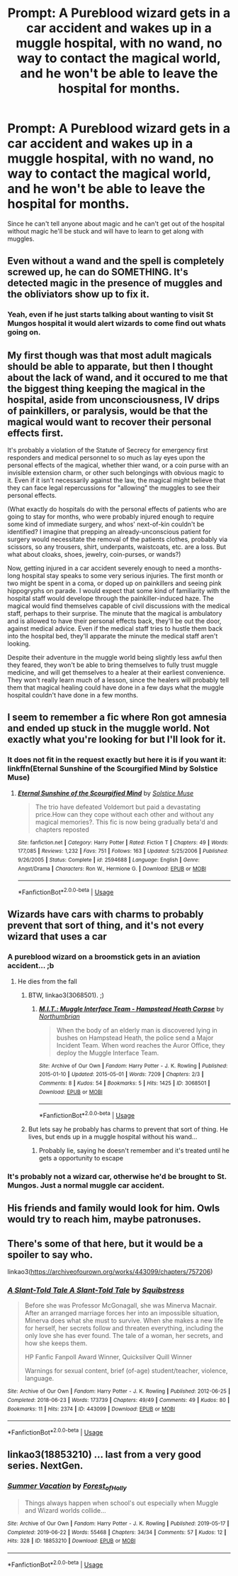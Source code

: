 #+TITLE: Prompt: A Pureblood wizard gets in a car accident and wakes up in a muggle hospital, with no wand, no way to contact the magical world, and he won't be able to leave the hospital for months.

* Prompt: A Pureblood wizard gets in a car accident and wakes up in a muggle hospital, with no wand, no way to contact the magical world, and he won't be able to leave the hospital for months.
:PROPERTIES:
:Author: 15_Redstones
:Score: 28
:DateUnix: 1557337517.0
:DateShort: 2019-May-08
:FlairText: Prompt
:END:
Since he can't tell anyone about magic and he can't get out of the hospital without magic he'll be stuck and will have to learn to get along with muggles.


** Even without a wand and the spell is completely screwed up, he can do SOMETHING. It's detected magic in the presence of muggles and the obliviators show up to fix it.
:PROPERTIES:
:Author: streakermaximus
:Score: 21
:DateUnix: 1557349371.0
:DateShort: 2019-May-09
:END:

*** Yeah, even if he just starts talking about wanting to visit St Mungos hospital it would alert wizards to come find out whats going on.
:PROPERTIES:
:Author: EpicBeardMan
:Score: 8
:DateUnix: 1557363151.0
:DateShort: 2019-May-09
:END:


** My first though was that most adult magicals should be able to apparate, but then I thought about the lack of wand, and it occured to me that the biggest thing keeping the magical in the hospital, aside from unconsciousness, IV drips of painkillers, or paralysis, would be that the magical would want to recover their personal effects first.

It's probably a violation of the Statute of Secrecy for emergency first responders and medical personnel to so much as lay eyes upon the personal effects of the magical, whether thier wand, or a coin purse with an invisible extension charm, or other such belongings with obvious magic to it. Even if it isn't necessarily against the law, the magical might believe that they can face legal repercussions for "allowing" the muggles to see their personal effects.

(What exactly do hospitals do with the personal effects of patients who are going to stay for months, who were probably injured enough to require some kind of immediate surgery, and whos' next-of-kin couldn't be identified? I imagine that prepping an already-unconscious patient for surgery would necessitate the removal of the patients clothes, probably via scissors, so any trousers, shirt, underpants, waistcoats, etc. are a loss. But what about cloaks, shoes, jewelry, coin-purses, or wands?)

Now, getting injured in a car accident severely enough to need a months-long hospital stay speaks to some very serious injuries. The first month or two might be spent in a coma, or doped up on painkillers and seeing pink hippogryphs on parade. I would expect that some kind of familiarity with the hospital staff would develope through the painkiller-induced haze. The magical would find themselves capable of civil discussions with the medical staff, perhaps to their surprise. The minute that the magical is ambulatory and is allowed to have their personal effects back, they'll be out the door, against medical advice. Even if the medical staff tries to hustle them back into the hospital bed, they'll apparate the minute the medical staff aren't looking.

Despite their adventure in the muggle world being slightly less awful then they feared, they won't be able to bring themselves to fully trust muggle medicine, and will get themselves to a healer at their earliest convenience. They won't really learn much of a lesson, since the healers will probably tell them that magical healing could have done in a few days what the muggle hospital couldn't have done in a few months.
:PROPERTIES:
:Author: shuffling-through
:Score: 6
:DateUnix: 1557356460.0
:DateShort: 2019-May-09
:END:


** I seem to remember a fic where Ron got amnesia and ended up stuck in the muggle world. Not exactly what you're looking for but I'll look for it.
:PROPERTIES:
:Author: Termsndconditions
:Score: 2
:DateUnix: 1557364561.0
:DateShort: 2019-May-09
:END:

*** It does not fit in the request exactly but here it is if you want it: linkffn(Eternal Sunshine of the Scourgified Mind by Solstice Muse)
:PROPERTIES:
:Author: Termsndconditions
:Score: 2
:DateUnix: 1557365770.0
:DateShort: 2019-May-09
:END:

**** [[https://www.fanfiction.net/s/2594688/1/][*/Eternal Sunshine of the Scourgified Mind/*]] by [[https://www.fanfiction.net/u/900634/Solstice-Muse][/Solstice Muse/]]

#+begin_quote
  The trio have defeated Voldemort but paid a devastating price.How can they cope without each other and without any magical memories?. This fic is now being gradually beta'd and chapters reposted
#+end_quote

^{/Site/:} ^{fanfiction.net} ^{*|*} ^{/Category/:} ^{Harry} ^{Potter} ^{*|*} ^{/Rated/:} ^{Fiction} ^{T} ^{*|*} ^{/Chapters/:} ^{49} ^{*|*} ^{/Words/:} ^{177,085} ^{*|*} ^{/Reviews/:} ^{1,232} ^{*|*} ^{/Favs/:} ^{751} ^{*|*} ^{/Follows/:} ^{163} ^{*|*} ^{/Updated/:} ^{5/25/2006} ^{*|*} ^{/Published/:} ^{9/26/2005} ^{*|*} ^{/Status/:} ^{Complete} ^{*|*} ^{/id/:} ^{2594688} ^{*|*} ^{/Language/:} ^{English} ^{*|*} ^{/Genre/:} ^{Angst/Drama} ^{*|*} ^{/Characters/:} ^{Ron} ^{W.,} ^{Hermione} ^{G.} ^{*|*} ^{/Download/:} ^{[[http://www.ff2ebook.com/old/ffn-bot/index.php?id=2594688&source=ff&filetype=epub][EPUB]]} ^{or} ^{[[http://www.ff2ebook.com/old/ffn-bot/index.php?id=2594688&source=ff&filetype=mobi][MOBI]]}

--------------

*FanfictionBot*^{2.0.0-beta} | [[https://github.com/tusing/reddit-ffn-bot/wiki/Usage][Usage]]
:PROPERTIES:
:Author: FanfictionBot
:Score: 1
:DateUnix: 1557365797.0
:DateShort: 2019-May-09
:END:


** Wizards have cars with charms to probably prevent that sort of thing, and it's not every wizard that uses a car
:PROPERTIES:
:Author: Jorge_Yotsune
:Score: 5
:DateUnix: 1557337829.0
:DateShort: 2019-May-08
:END:

*** A pureblood wizard on a broomstick gets in an aviation accident... ;b
:PROPERTIES:
:Author: pointysparkles
:Score: 7
:DateUnix: 1557339441.0
:DateShort: 2019-May-08
:END:

**** He dies from the fall
:PROPERTIES:
:Author: Jorge_Yotsune
:Score: 3
:DateUnix: 1557339958.0
:DateShort: 2019-May-08
:END:

***** BTW, linkao3(3068501). ;)
:PROPERTIES:
:Author: ceplma
:Score: 3
:DateUnix: 1557345369.0
:DateShort: 2019-May-09
:END:

****** [[https://archiveofourown.org/works/3068501][*/M.I.T.: Muggle Interface Team - Hampstead Heath Corpse/*]] by [[https://www.archiveofourown.org/users/Northumbrian/pseuds/Northumbrian][/Northumbrian/]]

#+begin_quote
  When the body of an elderly man is discovered lying in bushes on Hampstead Heath, the police send a Major Incident Team. When word reaches the Auror Office, they deploy the Muggle Interface Team.
#+end_quote

^{/Site/:} ^{Archive} ^{of} ^{Our} ^{Own} ^{*|*} ^{/Fandom/:} ^{Harry} ^{Potter} ^{-} ^{J.} ^{K.} ^{Rowling} ^{*|*} ^{/Published/:} ^{2015-01-10} ^{*|*} ^{/Updated/:} ^{2015-05-01} ^{*|*} ^{/Words/:} ^{7209} ^{*|*} ^{/Chapters/:} ^{2/3} ^{*|*} ^{/Comments/:} ^{8} ^{*|*} ^{/Kudos/:} ^{54} ^{*|*} ^{/Bookmarks/:} ^{5} ^{*|*} ^{/Hits/:} ^{1425} ^{*|*} ^{/ID/:} ^{3068501} ^{*|*} ^{/Download/:} ^{[[https://archiveofourown.org/downloads/3068501/MIT%20Muggle%20Interface.epub?updated_at=1512745338][EPUB]]} ^{or} ^{[[https://archiveofourown.org/downloads/3068501/MIT%20Muggle%20Interface.mobi?updated_at=1512745338][MOBI]]}

--------------

*FanfictionBot*^{2.0.0-beta} | [[https://github.com/tusing/reddit-ffn-bot/wiki/Usage][Usage]]
:PROPERTIES:
:Author: FanfictionBot
:Score: 5
:DateUnix: 1557345379.0
:DateShort: 2019-May-09
:END:


***** But lets say he probably has charms to prevent that sort of thing. He lives, but ends up in a muggle hospital without his wand...
:PROPERTIES:
:Author: pointysparkles
:Score: 1
:DateUnix: 1557340099.0
:DateShort: 2019-May-08
:END:

****** Probably lie, saying he doesn't remember and it's treated until he gets a opportunity to escape
:PROPERTIES:
:Author: Jorge_Yotsune
:Score: 1
:DateUnix: 1557340347.0
:DateShort: 2019-May-08
:END:


*** It's probably not a wizard car, otherwise he'd be brought to St. Mungos. Just a normal muggle car accident.
:PROPERTIES:
:Author: 15_Redstones
:Score: 3
:DateUnix: 1557350253.0
:DateShort: 2019-May-09
:END:


** His friends and family would look for him. Owls would try to reach him, maybe patronuses.
:PROPERTIES:
:Author: MTheLoud
:Score: 1
:DateUnix: 1557381674.0
:DateShort: 2019-May-09
:END:


** There's some of that here, but it would be a spoiler to say who.

linkao3([[https://archiveofourown.org/works/443099/chapters/757206]])
:PROPERTIES:
:Author: MTheLoud
:Score: 1
:DateUnix: 1557381880.0
:DateShort: 2019-May-09
:END:

*** [[https://archiveofourown.org/works/443099][*/A Slant-Told Tale A Slant-Told Tale/*]] by [[https://www.archiveofourown.org/users/Squibstress/pseuds/Squibstress][/Squibstress/]]

#+begin_quote
  Before she was Professor McGonagall, she was Minerva Macnair. After an arranged marriage forces her into an impossible situation, Minerva does what she must to survive. When she makes a new life for herself, her secrets follow and threaten everything, including the only love she has ever found. The tale of a woman, her secrets, and how she keeps them.

  HP Fanfic Fanpoll Award Winner, Quicksilver Quill Winner

   Warnings for sexual content, brief (of-age) student/teacher, violence, language.
#+end_quote

^{/Site/:} ^{Archive} ^{of} ^{Our} ^{Own} ^{*|*} ^{/Fandom/:} ^{Harry} ^{Potter} ^{-} ^{J.} ^{K.} ^{Rowling} ^{*|*} ^{/Published/:} ^{2012-06-25} ^{*|*} ^{/Completed/:} ^{2018-06-23} ^{*|*} ^{/Words/:} ^{173739} ^{*|*} ^{/Chapters/:} ^{49/49} ^{*|*} ^{/Comments/:} ^{49} ^{*|*} ^{/Kudos/:} ^{80} ^{*|*} ^{/Bookmarks/:} ^{11} ^{*|*} ^{/Hits/:} ^{2374} ^{*|*} ^{/ID/:} ^{443099} ^{*|*} ^{/Download/:} ^{[[https://archiveofourown.org/downloads/443099/A%20Slant-Told%20Tale.epub?updated_at=1535902872][EPUB]]} ^{or} ^{[[https://archiveofourown.org/downloads/443099/A%20Slant-Told%20Tale.mobi?updated_at=1535902872][MOBI]]}

--------------

*FanfictionBot*^{2.0.0-beta} | [[https://github.com/tusing/reddit-ffn-bot/wiki/Usage][Usage]]
:PROPERTIES:
:Author: FanfictionBot
:Score: 1
:DateUnix: 1557381889.0
:DateShort: 2019-May-09
:END:


** linkao3(18853210) ... last from a very good series. NextGen.
:PROPERTIES:
:Author: ceplma
:Score: 1
:DateUnix: 1562689205.0
:DateShort: 2019-Jul-09
:END:

*** [[https://archiveofourown.org/works/18853210][*/Summer Vacation/*]] by [[https://www.archiveofourown.org/users/Forest_of_Holly/pseuds/Forest_of_Holly][/Forest_of_Holly/]]

#+begin_quote
  Things always happen when school's out especially when Muggle and Wizard worlds collide...
#+end_quote

^{/Site/:} ^{Archive} ^{of} ^{Our} ^{Own} ^{*|*} ^{/Fandom/:} ^{Harry} ^{Potter} ^{-} ^{J.} ^{K.} ^{Rowling} ^{*|*} ^{/Published/:} ^{2019-05-17} ^{*|*} ^{/Completed/:} ^{2019-06-22} ^{*|*} ^{/Words/:} ^{55468} ^{*|*} ^{/Chapters/:} ^{34/34} ^{*|*} ^{/Comments/:} ^{57} ^{*|*} ^{/Kudos/:} ^{12} ^{*|*} ^{/Hits/:} ^{328} ^{*|*} ^{/ID/:} ^{18853210} ^{*|*} ^{/Download/:} ^{[[https://archiveofourown.org/downloads/18853210/Summer%20Vacation.epub?updated_at=1561291046][EPUB]]} ^{or} ^{[[https://archiveofourown.org/downloads/18853210/Summer%20Vacation.mobi?updated_at=1561291046][MOBI]]}

--------------

*FanfictionBot*^{2.0.0-beta} | [[https://github.com/tusing/reddit-ffn-bot/wiki/Usage][Usage]]
:PROPERTIES:
:Author: FanfictionBot
:Score: 1
:DateUnix: 1562689222.0
:DateShort: 2019-Jul-09
:END:
